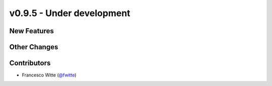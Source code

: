 v0.9.5 - Under development
++++++++++++++++++++++++++

New Features
############

Other Changes
#############

Contributors
############
- Francesco Witte (`@fwitte <https://github.com/fwitte>`__)
